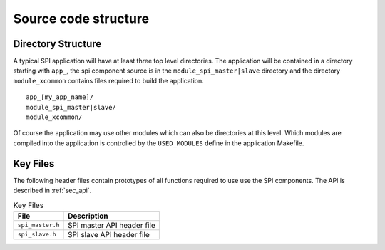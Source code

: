 Source code structure
---------------------

Directory Structure
+++++++++++++++++++

A typical SPI application will have at least three top level
directories. The application will be contained in a directory starting
with ``app_``, the spi component source is in the
``module_spi_master|slave`` directory and the directory ``module_xcommon``
contains files required to build the application.

::
    
    app_[my_app_name]/
    module_spi_master|slave/
    module_xcommon/

Of course the application may use other modules which can also be
directories at this level. Which modules are compiled into the
application is controlled by the ``USED_MODULES`` define in the
application Makefile.


Key Files
+++++++++

The following header files contain prototypes of all functions
required to use use the SPI components. The API is described in 
:ref:`sec_api`.

.. list-table:: Key Files
  :header-rows: 1

  * - File
    - Description
  * - ``spi_master.h``
    - SPI master API header file
  * - ``spi_slave.h``
    - SPI slave API header file
